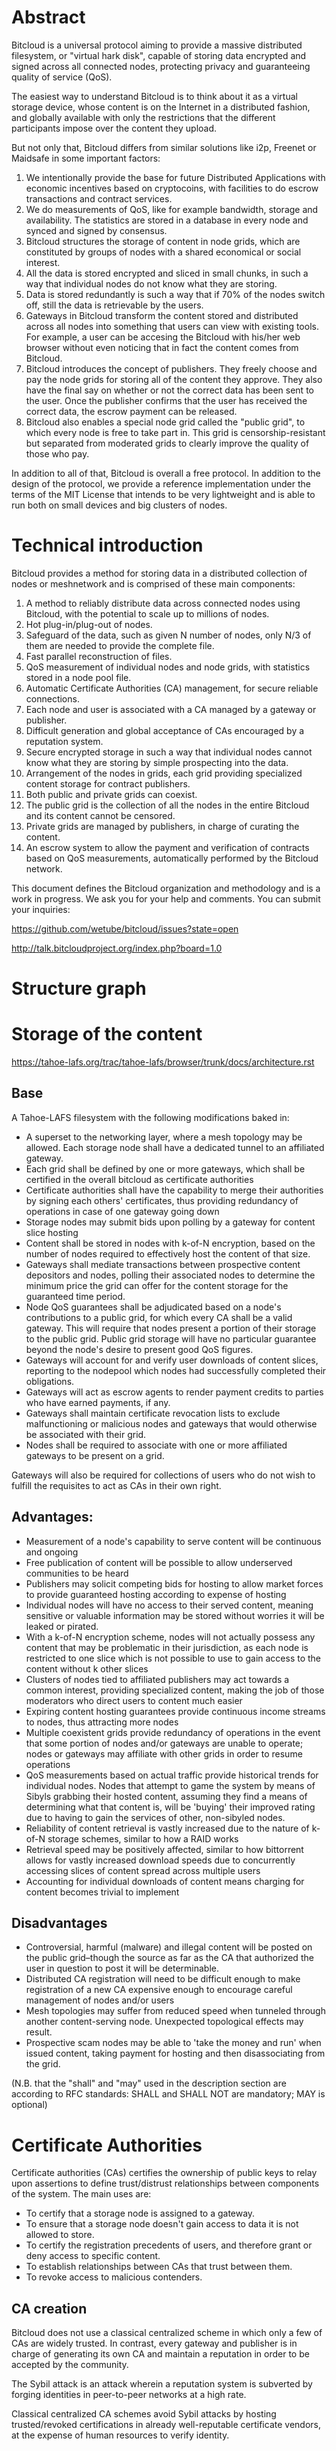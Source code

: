 #+STARTUP: align fold hidestars indent
#+OPTIONS: H:7 num:t toc:t \n:nil stat:nil timestamp:nil html-postamble:nil inline-images:t

* Abstract

Bitcloud is a universal protocol aiming to provide a massive distributed
filesystem, or "virtual hark disk", capable of storing data encrypted and
signed across all connected nodes, protecting privacy and guaranteeing quality
of service (QoS).

The easiest way to understand Bitcloud is to think about it as a virtual
storage device, whose content is on the Internet in a distributed fashion,
and globally available with only the restrictions that the different participants
impose over the content they upload.

But not only that, Bitcloud differs from similar solutions like i2p, Freenet or
Maidsafe in some important factors:

1. We intentionally provide the base for future Distributed Applications with
   economic incentives based on cryptocoins, with facilities to do escrow
   transactions and contract services.
2. We do measurements of QoS, like for example bandwidth, storage and
   availability. The statistics are stored in a database in every node
   and synced and signed by consensus.
3. Bitcloud structures the storage of content in node grids, which are
   constituted by groups of nodes with a shared economical or social interest.
4. All the data is stored encrypted and sliced in small chunks, in such a way
   that individual nodes do not know what they are storing.
5. Data is stored redundantly is such a way that if 70% of the nodes switch
   off, still the data is retrievable by the users.
6. Gateways in Bitcloud transform the content stored and distributed across
   all nodes into something that users can view with existing tools. For
   example, a user can be accesing the Bitcloud with his/her web browser without
   even noticing that in fact the content comes from Bitcloud.
7. Bitcloud introduces the concept of publishers. They freely choose and pay
   the node grids for storing all of the content they approve. They also
   have the final say on whether or not the correct data has been sent to the
   user. Once the publisher confirms that the user has received the correct
   data, the escrow payment can be released.
8. Bitcloud also enables a special node grid called the "public grid", to
   which every node is free to take part in. This grid is censorship-resistant
   but separated from moderated grids to clearly improve the quality of those 
   who pay.
   

In addition to all of that, Bitcloud is overall a free protocol. In addition to
the design of the protocol, we provide a reference implementation under the
terms of the MIT License that intends to be very lightweight and is able to
run both on small devices and big clusters of nodes.



* Technical introduction

Bitcloud provides a method for storing data in a distributed collection of
nodes or meshnetwork and is comprised of these main components:

1. A method to reliably distribute data across connected nodes using Bitcloud,
   with the potential to scale up to millions of nodes.
2. Hot plug-in/plug-out of nodes.
3. Safeguard of the data, such as given N number of nodes, only N/3 of them
   are needed to provide the complete file.
4. Fast parallel reconstruction of files.
5. QoS measurement of individual nodes and node grids, with statistics stored
   in a node pool file.
6. Automatic Certificate Authorities (CA) management, for secure reliable
   connections.
7. Each node and user is associated with a CA managed by a gateway or publisher.
8. Difficult generation and global acceptance of CAs encouraged by a
   reputation system.
9. Secure encrypted storage in such a way that individual nodes cannot know
   what they are storing by simple prospecting into the data.
10. Arrangement of the nodes in grids, each grid providing specialized content
    storage for contract publishers.
11. Both public and private grids can coexist.
12. The public grid is the collection of all the nodes in the entire Bitcloud
    and its content cannot be censored.
13. Private grids are managed by publishers, in charge of curating the content.
14. An escrow system to allow the payment and verification of contracts based
    on QoS measurements, automatically performed by the Bitcloud network.


This document defines the Bitcloud organization and methodology and is a work
in progress. We ask you for your help and comments. You can submit your
inquiries:

https://github.com/wetube/bitcloud/issues?state=open

http://talk.bitcloudproject.org/index.php?board=1.0


* Structure graph

# #+BEGIN_SRC plantuml :file "img/structure.png"
# node NodeGrid1 {
# node Gateway1
# node Gateway2
# database "Storage Nodes" as storage1 {
# node Node1
# node Node2
# node Node3
# node Node4
# }
# Gateway1 <-> storage1
# Gateway2 <-> storage1
# }
# node Publisher
# Publisher <-down-> NodeGrid1 : Escrow

# :User1:     <-> Gateway1
# :User1:     <-> Gateway2

# :User1:    <-> Publisher : DAO

# #+END_SRC

#+RESULTS:
[[file:img/structure.png]]


* Storage of the content

https://tahoe-lafs.org/trac/tahoe-lafs/browser/trunk/docs/architecture.rst

** Base

A Tahoe-LAFS filesystem with the following modifications baked in:

- A superset to the networking layer, where a mesh topology may be allowed.  Each storage node shall have a dedicated tunnel to an affiliated gateway.
- Each grid shall be defined by one or more gateways, which shall be certified in the overall bitcloud as certificate authorities
- Certificate authorities shall have the capability to merge their authorities by signing each others' certificates, thus providing redundancy of operations in case of one gateway going down
- Storage nodes may submit bids upon polling by a gateway for content slice hosting
- Content shall be stored in nodes with k-of-N encryption, based on the number of nodes required to effectively host the content of that size.
- Gateways shall mediate transactions between prospective content depositors and nodes, polling their associated nodes to determine the minimum price the grid can offer for the content storage for the guaranteed time period.
- Node QoS guarantees shall be adjudicated based on a node's contributions to a public grid, for which every CA shall be a valid gateway. This will require that nodes present a portion of their storage to the public grid. Public grid storage will have no particular guarantee beyond the node's desire to present good QoS figures.
- Gateways will account for and verify user downloads of content slices, reporting to the nodepool which nodes had successfully completed their obligations.
- Gateways will act as escrow agents to render payment credits to parties who have earned payments, if any.
- Gateways shall maintain certificate revocation lists to exclude malfunctioning or malicious nodes and gateways that would otherwise be associated with their grid.
- Nodes shall be required to associate with one or more affiliated gateways to be present on a grid.

Gateways will also be required for collections of users who do not wish to fulfill the requisites to act as CAs in their own right.

** Advantages:

- Measurement of a node's capability to serve content will be continuous and ongoing
- Free publication of content will be possible to allow underserved communities to be heard
- Publishers may solicit competing bids for hosting to allow market forces to provide guaranteed hosting according to expense of hosting
- Individual nodes will have no access to their served content, meaning sensitive or valuable information may be stored without worries it will be leaked or pirated.  
- With a k-of-N encryption scheme, nodes will not actually possess any content that may be problematic in their jurisdiction, as each node is restricted to one slice which is not possible to use to gain access to the content without k other slices
- Clusters of nodes tied to affiliated publishers may act towards a common interest, providing specialized content, making the job of those moderators who direct users to content much easier
- Expiring content hosting guarantees provide continuous income streams to nodes, thus attracting more nodes
- Multiple coexistent grids provide redundancy of operations in the event that some portion of nodes and/or gateways are unable to operate; nodes or gateways may affiliate with other grids in order to resume operations
- QoS measurements based on actual traffic provide historical trends for individual nodes. Nodes that attempt to game the system by means of Sibyls grabbing their hosted content, assuming they find a means of determining what that content is, will be 'buying' their improved rating due to having to gain the services of other, non-sibyled nodes. 
- Reliability of content retrieval is vastly increased due to the nature of k-of-N storage schemes, similar to how a RAID works
- Retrieval speed may be positively affected, similar to how bittorrent allows for vastly increased download speeds due to concurrently accessing slices of content spread across multiple users
- Accounting for individual downloads of content means charging for content becomes trivial to implement

** Disadvantages

- Controversial, harmful (malware) and illegal content will be posted on the public grid--though the source as far as the CA that authorized the user in question to post it will be determinable.
- Distributed CA registration will need to be difficult enough to make registration of a new CA expensive enough to encourage careful management of nodes and/or users
- Mesh topologies may suffer from reduced speed when tunneled through another content-serving node. Unexpected topological effects may result.
- Prospective scam nodes may be able to 'take the money and run' when issued content, taking payment for hosting and then disassociating from the grid. 

(N.B. that the "shall" and "may" used in the description section are according to RFC standards: SHALL and SHALL NOT are mandatory; MAY is optional)

* Certificate Authorities

Certificate authorities (CAs) certifies the ownership of public keys to relay
upon assertions to define trust/distrust relationships between components of
the system. The main uses are:

- To certify that a storage node is assigned to a gateway.
- To ensure that a storage node doesn't gain access to data it is not allowed
  to store.
- To certify the registration precedents of users, and therefore grant or deny
  access to specific content.
- To establish relationships between CAs that trust between them.
- To revoke access to malicious contenders.

** CA creation

Bitcloud does not use a classical centralized scheme in which only a few of CAs
are widely trusted. In contrast, every gateway and publisher is in charge of
generating its own CA and maintain a reputation in order to be accepted by the
community.

The Sybil attack is an attack wherein a reputation system is subverted by
forging identities in peer-to-peer networks at a high rate.

Classical centralized CA schemes avoid Sybil attacks by hosting
trusted/revoked certifications in already well-reputable certificate vendors,
at the expense of human resources to verify identity.

Bitcloud is an automatic decentralized storage system that intents to avoid
centralization, and relay in other means to verify correctness:

- By making it expensive to generate new acceptable CAs, a new gateway or
  publisher must "mine" their CA by soliciting a CPU/memory intensive problem to
  resolve and provide the solution associated with the CA generated.
- By maintaining a reputation of good QoS as promised.
- By staying online with good reputation, meaning that after a period of time
  offline the certificate is automatically revoked by the community.
- By providing a method of public/private individual revocation based on
  decisions from the publishers and gateways.
  
** CA trust/revocation

To encourage the accomplishment of the obligations, Bitcloud maintains a general
synced file called the Node Pool, with statistics associated with each precise
CA. Every node is in charge to publicly/privately trust or revoke other CAs
based on such statistics.

Revocations based on poor QoS are publicly published in the node pool. Private
decisions based on private concerns not associated with QoS are kept private
to the gateway or publisher.

When a gateway is offered to work for the public grid, private revocations
are not to be considered.

* Nodepool

The Nodepool is the relational synced by consensus database in which all the
statistics, information and contracts are stored.

For now, please watch the following SQL specification:

https://github.com/wetube/bitcloud/blob/master/src/c/nodepool.sql

** Sync process

TODO
